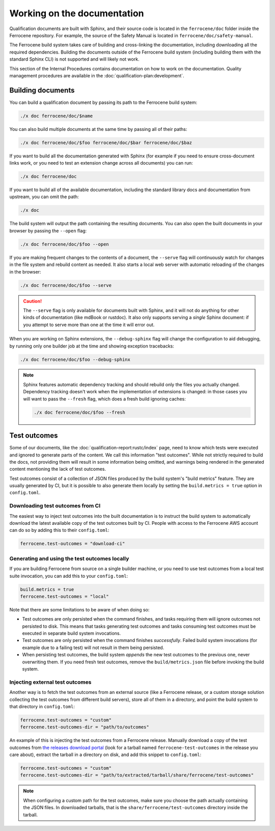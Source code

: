 .. SPDX-License-Identifier: MIT OR Apache-2.0
   SPDX-FileCopyrightText: The Ferrocene Developers

Working on the documentation
============================

Qualification documents are built with Sphinx, and their source code is located
in the ``ferrocene/doc`` folder inside the Ferrocene repository. For example,
the source of the Safety Manual is located in ``ferrocene/doc/safety-manual``.

The Ferrocene build system takes care of building and cross-linking the
documentation, including downloading all the required dependencies. Building
the documents outside of the Ferrocene build system (including building them
with the standard Sphinx CLI) is not supported and will likely not work.

This section of the Internal Procedures contains documentation on how to work
on the documentation. Quality management procedures are available in the
:doc:`qualification-plan:development`.

Building documents
------------------

You can build a qualification document by passing its path to the Ferrocene
build system:

.. code-block:: text

   ./x doc ferrocene/doc/$name

You can also build multiple documents at the same time by passing all of their
paths:

.. code-block:: text

   ./x doc ferrocene/doc/$foo ferrocene/doc/$bar ferrocene/doc/$baz

If you want to build all the documentation generated with Sphinx (for example
if you need to ensure cross-document links work, or you need to test an
extension change across all documents) you can run:

.. code-block:: text

   ./x doc ferrocene/doc

If you want to build all of the available documentation, including the standard
library docs and documentation from upstream, you can omit the path:

.. code-block:: text

   ./x doc

The build system will output the path containing the resulting documents. You
can also open the built documents in your browser by passing the ``--open``
flag:

.. code-block:: text

   ./x doc ferrocene/doc/$foo --open

If you are making frequent changes to the contents of a document, the
``--serve`` flag will continuously watch for changes in the file system and
rebuild content as needed. It also starts a local web server with automatic
reloading of the changes in the browser:

.. code-block:: text

   ./x doc ferrocene/doc/$foo --serve

.. caution::

   The ``--serve`` flag is only available for documents built with Sphinx, and
   it will not do anything for other kinds of documentation (like mdBook or
   rustdoc). It also only supports serving a *single* Sphinx document: if you
   attempt to serve more than one at the time it will error out.

When you are working on Sphinx extensions, the ``--debug-sphinx`` flag will
change the configuration to aid debugging, by running only one builder job at
the time and showing exception tracebacks:

.. code-block:: text

   ./x doc ferrocene/doc/$foo --debug-sphinx

.. note::

   Sphinx features automatic dependency tracking and should rebuild only the
   files you actually changed. Dependency tracking doesn't work when the
   implementation of extensions is changed: in those cases you will want to
   pass the ``--fresh`` flag, which does a fresh build ignoring caches:

   .. code-block:: text

      ./x doc ferrocene/doc/$foo --fresh

.. _test-outcomes:

Test outcomes
-------------

Some of our documents, like the :doc:`qualification-report:rustc/index` page,
need to know which tests were executed and ignored to generate parts of the
content. We call this information "test outcomes". While not strictly required
to build the docs, not providing them will result in some information being
omitted, and warnings being rendered in the generated content mentioning the
lack of test outcomes.

Test outcomes consist of a collection of JSON files produced by the build
system's "build metrics" feature. They are usually generated by CI, but it is
possible to also generate them locally by setting the ``build.metrics = true``
option in ``config.toml``.

Downloading test outcomes from CI
^^^^^^^^^^^^^^^^^^^^^^^^^^^^^^^^^

The easiest way to inject test outcomes into the built documentation is to
instruct the build system to automatically download the latest available copy
of the test outcomes built by CI. People with access to the Ferrocene AWS
account can do so by adding this to their ``config.toml``:

.. code-block:: toml

   ferrocene.test-outcomes = "download-ci"

Generating and using the test outcomes locally
^^^^^^^^^^^^^^^^^^^^^^^^^^^^^^^^^^^^^^^^^^^^^^

If you are building Ferrocene from source on a single builder machine, or you
need to use test outcomes from a local test suite invocation, you can add this
to your ``config.toml``:

.. code-block::

   build.metrics = true
   ferrocene.test-outcomes = "local"

Note that there are some limitations to be aware of when doing so:

* Test outcomes are only persisted when the command finishes, and tasks
  requiring them will ignore outcomes not persisted to disk. This means that
  tasks generating test outcomes and tasks consuming test outcomes must be
  executed in separate build system invocations.

* Test outcomes are only persisted when the command finishes *successfully*.
  Failed build system invocations (for example due to a failing test) will not
  result in them being persisted.

* When persisting test outcomes, the build system *appends* the new test
  outcomes to the previous one, never overwriting them. If you need fresh test
  outcomes, remove the ``build/metrics.json`` file before invoking the build
  system.

Injecting external test outcomes
^^^^^^^^^^^^^^^^^^^^^^^^^^^^^^^^

Another way is to fetch the test outcomes from an external source (like a
Ferrocene release, or a custom storage solution collecting the test outcomes
from different build servers), store all of them in a directory, and point the
build system to that directory in ``config.toml``:

.. code-block:: toml

   ferrocene.test-outcomes = "custom"
   ferrocene.test-outcomes-dir = "path/to/outcomes"

An example of this is injecting the test outcomes from a Ferrocene release.
Manually download a copy of the test outcomes from `the releases download
portal <https://releases.ferrocene.dev>`_ (look for a tarball named
``ferrocene-test-outcomes`` in the release you care about), extract the tarball
in a directory on disk, and add this snippet to ``config.toml``:

.. code-block:: toml

   ferrocene.test-outcomes = "custom"
   ferrocene.test-outcomes-dir = "path/to/extracted/tarball/share/ferrocene/test-outcomes"

.. note::

   When configuring a custom path for the test outcomes, make sure you choose
   the path actually containing the JSON files. In downloaded tarballs, that is
   the ``share/ferrocene/test-outcomes`` directory inside the tarball.
